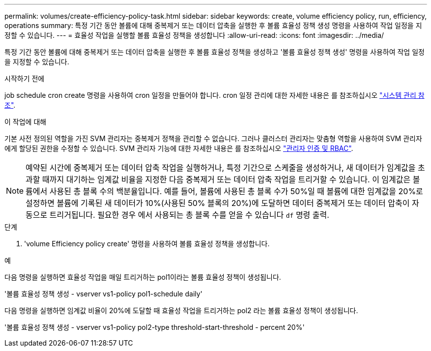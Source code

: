 ---
permalink: volumes/create-efficiency-policy-task.html 
sidebar: sidebar 
keywords: create, volume efficiency policy, run, efficiency, operations 
summary: 특정 기간 동안 볼륨에 대해 중복제거 또는 데이터 압축을 실행한 후 볼륨 효율성 정책 생성 명령을 사용하여 작업 일정을 지정할 수 있습니다. 
---
= 효율성 작업을 실행할 볼륨 효율성 정책을 생성합니다
:allow-uri-read: 
:icons: font
:imagesdir: ../media/


[role="lead"]
특정 기간 동안 볼륨에 대해 중복제거 또는 데이터 압축을 실행한 후 볼륨 효율성 정책을 생성하고 '볼륨 효율성 정책 생성' 명령을 사용하여 작업 일정을 지정할 수 있습니다.

.시작하기 전에
job schedule cron create 명령을 사용하여 cron 일정을 만들어야 합니다. cron 일정 관리에 대한 자세한 내용은 를 참조하십시오 link:../system-admin/index.html["시스템 관리 참조"].

.이 작업에 대해
기본 사전 정의된 역할을 가진 SVM 관리자는 중복제거 정책을 관리할 수 없습니다. 그러나 클러스터 관리자는 맞춤형 역할을 사용하여 SVM 관리자에게 할당된 권한을 수정할 수 있습니다. SVM 관리자 기능에 대한 자세한 내용은 를 참조하십시오 link:../authentication/index.html["관리자 인증 및 RBAC"].

[NOTE]
====
예약된 시간에 중복제거 또는 데이터 압축 작업을 실행하거나, 특정 기간으로 스케줄을 생성하거나, 새 데이터가 임계값을 초과할 때까지 대기하는 임계값 비율을 지정한 다음 중복제거 또는 데이터 압축 작업을 트리거할 수 있습니다. 이 임계값은 볼륨에서 사용된 총 블록 수의 백분율입니다. 예를 들어, 볼륨에 사용된 총 블록 수가 50%일 때 볼륨에 대한 임계값을 20%로 설정하면 볼륨에 기록된 새 데이터가 10%(사용된 50% 블록의 20%)에 도달하면 데이터 중복제거 또는 데이터 압축이 자동으로 트리거됩니다. 필요한 경우 에서 사용되는 총 블록 수를 얻을 수 있습니다 `df` 명령 출력.

====
.단계
. 'volume Efficiency policy create' 명령을 사용하여 볼륨 효율성 정책을 생성합니다.


.예
다음 명령을 실행하면 효율성 작업을 매일 트리거하는 pol1이라는 볼륨 효율성 정책이 생성됩니다.

'볼륨 효율성 정책 생성 - vserver vs1-policy pol1-schedule daily'

다음 명령을 실행하면 임계값 비율이 20%에 도달할 때 효율성 작업을 트리거하는 pol2 라는 볼륨 효율성 정책이 생성됩니다.

'볼륨 효율성 정책 생성 - vserver vs1-policy pol2-type threshold-start-threshold - percent 20%'
